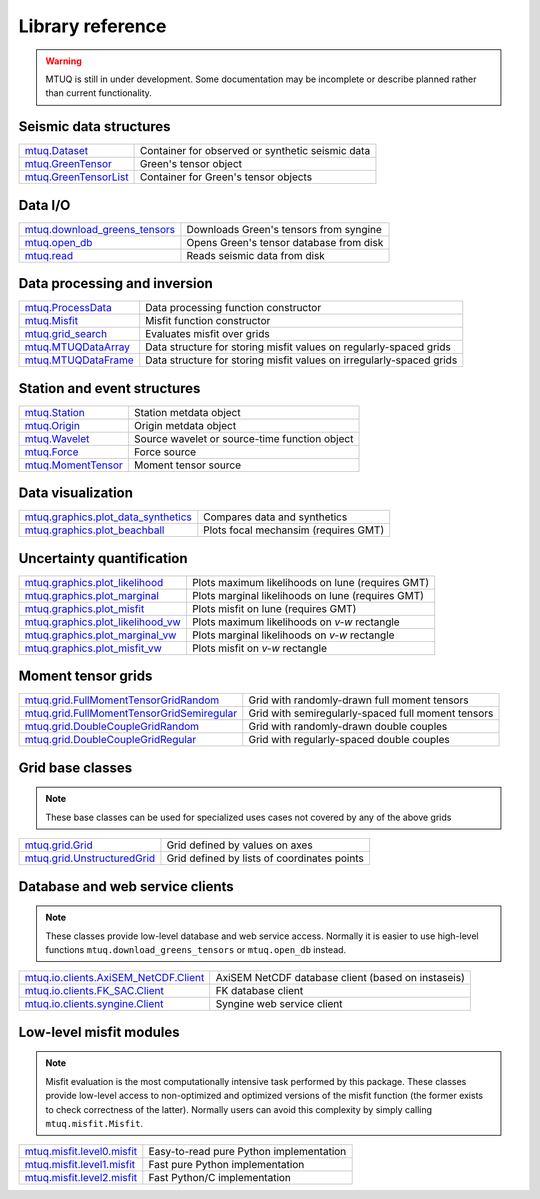 Library reference
=================

.. warning::

   MTUQ is still in under development.  Some documentation may be incomplete or describe planned rather than current functionality.


Seismic data structures
-----------------------

============================================================================================================  ============================================================================================================
`mtuq.Dataset <generated/mtuq.Dataset.html>`_                                                                  Container for observed or synthetic seismic data
`mtuq.GreenTensor <generated/mtuq.GreensTensor.html>`_                                                         Green's tensor object
`mtuq.GreenTensorList <generated/mtuq.GreensTensorList.html>`_                                                 Container for Green's tensor objects
============================================================================================================  ============================================================================================================


Data I/O
--------

============================================================================================================  ============================================================================================================
`mtuq.download_greens_tensors <generated/mtuq.download_greens_tensors.html>`_                                  Downloads Green's tensors from syngine
`mtuq.open_db <generated/mtuq.open_db.html>`_                                                                  Opens Green's tensor database from disk
`mtuq.read <generated/mtuq.io.readers.SAC.read.html>`_                                                         Reads seismic data from disk
============================================================================================================  ============================================================================================================



Data processing and inversion
-----------------------------

============================================================================================================  ============================================================================================================
`mtuq.ProcessData <generated/mtuq.process_data.ProcessData.html>`_                                             Data processing function constructor
`mtuq.Misfit <generated/mtuq.misfit.Misfit.html>`_                                                             Misfit function constructor
`mtuq.grid_search <generated/mtuq.grid_search.grid_search.html>`_                                              Evaluates misfit over grids
`mtuq.MTUQDataArray <generated/mtuq.grid_search.MTUQDataArray.html>`_                                          Data structure for storing misfit values on regularly-spaced grids
`mtuq.MTUQDataFrame <generated/mtuq.grid_search.MTUQDataFrame.html>`_                                          Data structure for storing misfit values on irregularly-spaced grids
============================================================================================================  ============================================================================================================


Station and event structures
----------------------------

============================================================================================================  ============================================================================================================
`mtuq.Station <generated/mtuq.Station.html>`_                                                                  Station metdata object
`mtuq.Origin <generated/mtuq.Origin.html>`_                                                                    Origin metdata object
`mtuq.Wavelet <generated/mtuq.wavelet.Wavelet.html>`_                                                          Source wavelet or source-time function object
`mtuq.Force <generated/mtuq.Force.html>`_                                                                      Force source
`mtuq.MomentTensor <generated/mtuq.MomentTensor.html>`_                                                        Moment tensor source
============================================================================================================  ============================================================================================================


Data visualization
------------------

============================================================================================================  ============================================================================================================
`mtuq.graphics.plot_data_synthetics <generated/mtuq.graphics.plot_data_synthetics.html>`_                      Compares data and synthetics
`mtuq.graphics.plot_beachball <generated/mtuq.graphics.plot_beachball.html>`_                                  Plots focal mechansim (requires GMT)
============================================================================================================  ============================================================================================================


Uncertainty quantification
--------------------------

============================================================================================================  ============================================================================================================
`mtuq.graphics.plot_likelihood <generated/mtuq.graphics.plot_likelihood.html>`_                                Plots maximum likelihoods on lune (requires GMT)
`mtuq.graphics.plot_marginal <generated/mtuq.graphics.plot_marginal.html>`_                                    Plots marginal likelihoods on lune (requires GMT)
`mtuq.graphics.plot_misfit <generated/mtuq.graphics.plot_misfit.html>`_                                        Plots misfit on lune (requires GMT)
`mtuq.graphics.plot_likelihood_vw <generated/mtuq.graphics.plot_likelihood_vw.html>`_                          Plots maximum likelihoods on `v-w` rectangle
`mtuq.graphics.plot_marginal_vw <generated/mtuq.graphics.plot_marginal_vw.html>`_                              Plots marginal likelihoods on `v-w` rectangle
`mtuq.graphics.plot_misfit_vw <generated/mtuq.graphics.plot_misfit_vw.html>`_                                  Plots misfit on `v-w` rectangle
============================================================================================================  ============================================================================================================



Moment tensor grids
-------------------

============================================================================================================  ============================================================================================================
`mtuq.grid.FullMomentTensorGridRandom <generated/mtuq.grid.FullMomentTensorGridRandom.html>`_                  Grid with randomly-drawn full moment tensors
`mtuq.grid.FullMomentTensorGridSemiregular <generated/mtuq.grid.FullMomentTensorGridSemiregular.html>`_        Grid with semiregularly-spaced full moment tensors
`mtuq.grid.DoubleCoupleGridRandom <generated/mtuq.grid.DoubleCoupleGridRandom.html>`_                          Grid with randomly-drawn double couples
`mtuq.grid.DoubleCoupleGridRegular <generated/mtuq.grid.DoubleCoupleGridRegular.html>`_                        Grid with regularly-spaced double couples
============================================================================================================  ============================================================================================================


Grid base classes
-----------------
.. note::
   These base classes can be used for specialized uses cases not covered by any of the above grids

============================================================================================================  ============================================================================================================
`mtuq.grid.Grid <generated/mtuq.grid.Grid.html>`_                                                              Grid defined by values on axes
`mtuq.grid.UnstructuredGrid <generated/mtuq.grid.UnstructuredGrid.html>`_                                      Grid defined by lists of coordinates points
============================================================================================================  ============================================================================================================



Database and web service clients
--------------------------------

.. note::
    These classes provide low-level database and web service access.  Normally it is easier to use high-level functions ``mtuq.download_greens_tensors`` or ``mtuq.open_db`` instead.

============================================================================================================  ============================================================================================================ 
`mtuq.io.clients.AxiSEM_NetCDF.Client <generated/mtuq.io.clients.AxiSEM_NetCDF.Client.html>`_                  AxiSEM NetCDF database client (based on instaseis)
`mtuq.io.clients.FK_SAC.Client <generated/mtuq.io.clients.FK_SAC.Client.html>`_                                FK database client
`mtuq.io.clients.syngine.Client <generated/mtuq.io.clients.syngine.Client.html>`_                              Syngine web service client
============================================================================================================  ============================================================================================================ 



Low-level misfit modules
------------------------

.. note::
    Misfit evaluation is the most computationally intensive task performed by this package.  These classes provide low-level access to non-optimized and optimized versions of the misfit function  (the former exists to check correctness of the latter).  Normally users can avoid this complexity by simply calling ``mtuq.misfit.Misfit``.

============================================================================================================  ============================================================================================================
`mtuq.misfit.level0.misfit <generated/mtuq.misfit.level0.html>`_                                               Easy-to-read pure Python implementation
`mtuq.misfit.level1.misfit <generated/mtuq.misfit.level1.html>`_                                               Fast pure Python implementation
`mtuq.misfit.level2.misfit <generated/mtuq.misfit.level2.html>`_                                               Fast Python/C implementation
============================================================================================================  ============================================================================================================

